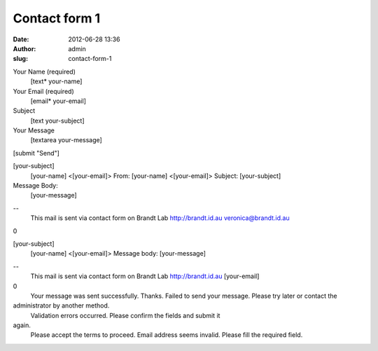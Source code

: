 Contact form 1
##############
:date: 2012-06-28 13:36
:author: admin
:slug: contact-form-1

Your Name (required)
 [text\* your-name]

Your Email (required)
 [email\* your-email]

Subject
 [text your-subject]

Your Message
 [textarea your-message]

[submit "Send"]

[your-subject]
 [your-name] <[your-email]>
 From: [your-name] <[your-email]>
 Subject: [your-subject]

Message Body:
 [your-message]

--
 This mail is sent via contact form on Brandt Lab http://brandt.id.au
 veronica@brandt.id.au

0

[your-subject]
 [your-name] <[your-email]>
 Message body:
 [your-message]

--
 This mail is sent via contact form on Brandt Lab http://brandt.id.au
 [your-email]

0
 Your message was sent successfully. Thanks.
 Failed to send your message. Please try later or contact the
administrator by another method.
 Validation errors occurred. Please confirm the fields and submit it
again.
 Please accept the terms to proceed.
 Email address seems invalid.
 Please fill the required field.
